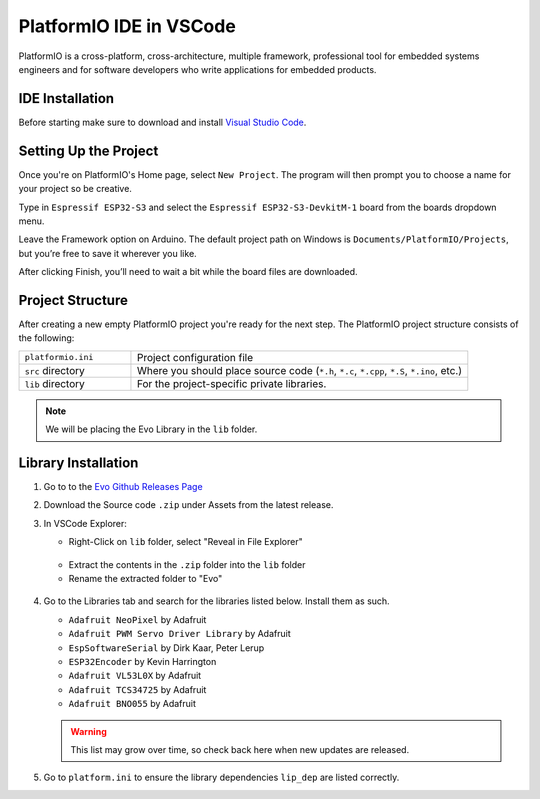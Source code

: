 PlatformIO IDE in VSCode
========================

PlatformIO is a cross-platform, cross-architecture, multiple framework, professional tool for embedded systems engineers and for software developers who write applications for embedded products.

IDE Installation
----------------

Before starting make sure to download and install `Visual Studio Code <https://code.visualstudio.com/download>`_.

.. card:: Steps to Download PlatformIO IDE
   
   1. Open VSCode
   2. Go to the Extensions tab & search "PlatformIO"
   3. Click install
   4. When prompted by PlatformIO, restart VSCode

Setting Up the Project
----------------------

Once you're on PlatformIO's Home page, select ``New Project``. The program will then prompt you to choose a name for your project so be creative.

Type in ``Espressif ESP32-S3`` and select the ``Espressif ESP32-S3-DevkitM-1`` board from the boards dropdown menu.

Leave the Framework option on Arduino. The default project path on Windows is ``Documents/PlatformIO/Projects``, but you’re free to save it wherever you like.

After clicking Finish, you’ll need to wait a bit while the board files are downloaded.

.. figure:: /_static/gifs/opening-project-pio.gif
   :alt: Opening Project in PlatformIO
   :width: 100%
   :align: center

Project Structure
--------------------

After creating a new empty PlatformIO project you're ready for the next step. The PlatformIO project structure consists of the following:

.. list-table::
   :widths: 25 75

   * - ``platformio.ini``
     - Project configuration file
   * - ``src`` directory
     - Where you should place source code (``*.h``, ``*.c``, ``*.cpp``, ``*.S``, ``*.ino``, etc.)
   * - ``lib`` directory
     - For the project-specific private libraries.

.. figure:: /_static/images/project-structure-pio.png
   :alt: Revealing Library Folder in Explorer
   :width: 50%
   :align: center

.. note:: 
   
   We will be placing the Evo Library in the ``lib`` folder.

Library Installation
--------------------

1. Go to to the `Evo Github Releases Page <https://github.com/ljk1331ljk/EVO-arduino/releases>`_
2. Download the Source code ``.zip`` under Assets from the latest release.
3. In VSCode Explorer:

   - Right-Click on ``lib`` folder, select "Reveal in File Explorer"

   .. figure:: /_static/gifs/install-library-1-pio.gif
      :alt: Revealing Library Folder in Explorer
      :width: 100%
      :align: center

   - Extract the contents in the ``.zip`` folder into the ``lib`` folder
   - Rename the extracted folder to "Evo"

   .. figure:: /_static/gifs/install-library-2-pio.gif
      :alt: Placing Evo Library in Library Folder
      :width: 100%
      :align: center

4. Go to the Libraries tab and search for the libraries listed below. Install them as such.

   * ``Adafruit NeoPixel`` by Adafruit
   * ``Adafruit PWM Servo Driver Library`` by Adafruit
   * ``EspSoftwareSerial`` by Dirk Kaar, Peter Lerup
   * ``ESP32Encoder`` by Kevin Harrington
   * ``Adafruit VL53L0X`` by Adafruit
   * ``Adafruit TCS34725`` by Adafruit
   * ``Adafruit BNO055`` by Adafruit

   .. warning::

      This list may grow over time, so check back here when new updates are released.

5. Go to ``platform.ini`` to ensure the library dependencies ``lip_dep`` are listed correctly. 